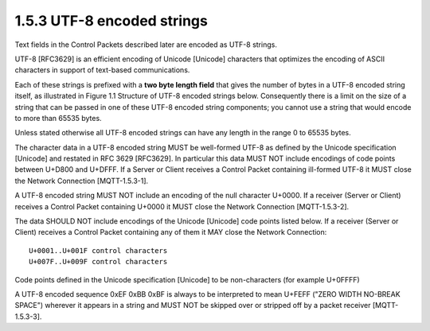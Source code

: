 1.5.3 UTF-8 encoded strings
^^^^^^^^^^^^^^^^^^^^^^^^^^^^^^^^^^^^^^^^^^^^^^^^^^

Text fields in the Control Packets described later are encoded as UTF-8 strings. 

UTF-8 [RFC3629] is an efficient encoding of Unicode [Unicode] characters 
that optimizes the encoding of ASCII characters in support of text-based communications.
 
Each of these strings is prefixed with a **two byte length field** 
that gives the number of bytes in a UTF-8 encoded string itself, 
as illustrated in Figure 1.1 Structure of UTF-8 encoded strings below. Consequently there is a limit on the size of a string that can be passed in one of these UTF-8 encoded string components; you cannot use a string that would encode to more than 65535 bytes.
 
Unless stated otherwise all UTF-8 encoded strings can have any length in the range 0 to 65535 bytes.

.. image:: mqtt/fig.1.1.png

The character data in a UTF-8 encoded string MUST be well-formed UTF-8 as defined by the Unicode specification [Unicode] and restated in RFC 3629 [RFC3629]. In particular this data MUST NOT include encodings of code points between U+D800 and U+DFFF. If a Server or Client receives a Control Packet containing ill-formed UTF-8 it MUST close the Network Connection [MQTT-1.5.3-1].

A UTF-8 encoded string MUST NOT include an encoding of the null character U+0000. If a receiver (Server or Client) receives a Control Packet containing U+0000 it MUST close the Network Connection [MQTT-1.5.3-2].

The data SHOULD NOT include encodings of the Unicode [Unicode] code points listed below. If a receiver (Server or Client) receives a Control Packet containing any of them it MAY close the Network Connection:

::

    U+0001..U+001F control characters 
    U+007F..U+009F control characters 

Code points defined in the Unicode specification [Unicode] to be non-characters (for example U+0FFFF) 

A UTF-8 encoded sequence 0xEF 0xBB 0xBF is always to be interpreted to mean U+FEFF ("ZERO WIDTH NO-BREAK SPACE") wherever it appears in a string and MUST NOT be skipped over or stripped off by a packet receiver [MQTT-1.5.3-3].
